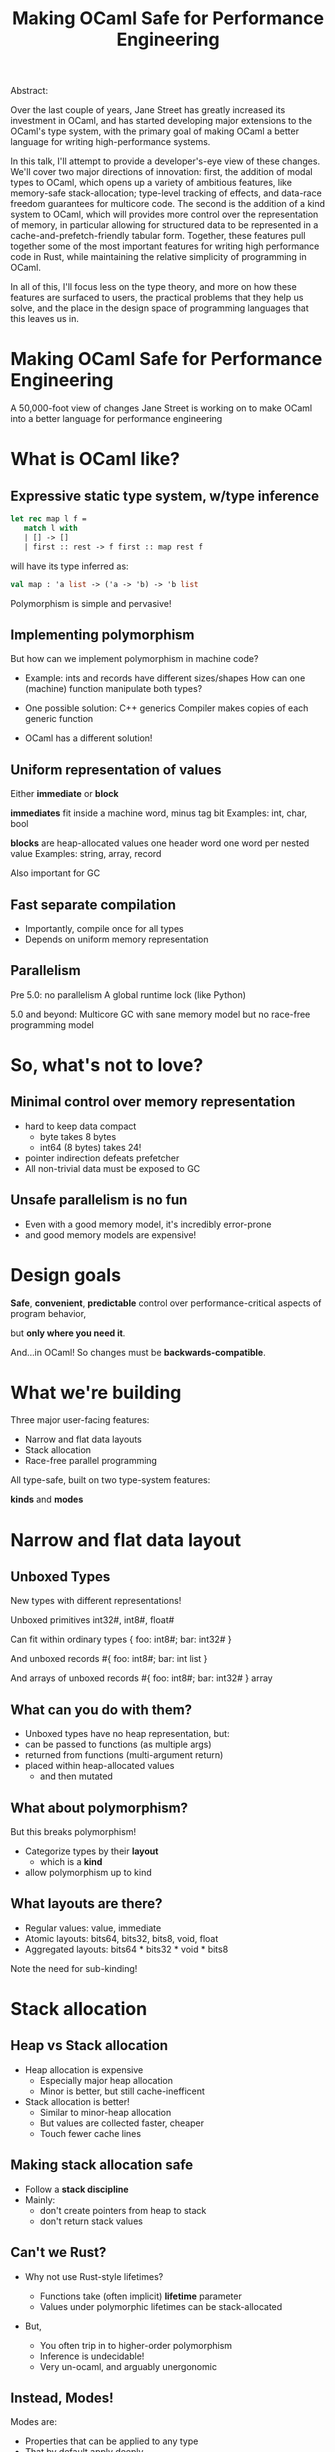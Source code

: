 #+TITLE: Making OCaml Safe for Performance Engineering

Abstract:

    Over the last couple of years, Jane Street has greatly increased
    its investment in OCaml, and has started developing major
    extensions to the OCaml's type system, with the primary goal of
    making OCaml a better language for writing high-performance
    systems.

    In this talk, I'll attempt to provide a developer's-eye view of
    these changes.  We'll cover two major directions of innovation:
    first, the addition of modal types to OCaml, which opens up a
    variety of ambitious features, like memory-safe stack-allocation;
    type-level tracking of effects, and data-race freedom guarantees
    for multicore code.  The second is the addition of a kind system
    to OCaml, which will provides more control over the representation
    of memory, in particular allowing for structured data to be
    represented in a cache-and-prefetch-friendly tabular form.
    Together, these features pull together some of the most important
    features for writing high performance code in Rust, while
    maintaining the relative simplicity of programming in OCaml.

    In all of this, I'll focus less on the type theory, and more on
    how these features are surfaced to users, the practical problems
    that they help us solve, and the place in the design space of
    programming languages that this leaves us in.



* Making OCaml Safe for Performance Engineering

  A 50,000-foot view of changes Jane Street is working on
  to make OCaml into a better language for performance engineering
* What is OCaml like?

** Expressive static type system, w/type inference

     #+BEGIN_SRC ocaml
     let rec map l f =
        match l with
        | [] -> []
        | first :: rest -> f first :: map rest f
     #+END_SRC

   # pause
   will have its type inferred as:

     #+BEGIN_SRC ocaml
     val map : 'a list -> ('a -> 'b) -> 'b list
     #+END_SRC

   # pause
   Polymorphism is simple and pervasive!

** Implementing polymorphism

  But how can we implement polymorphism in machine code?

  - Example: ints and records have different sizes/shapes
      How can one (machine) function manipulate both types?

  - One possible solution: C++ generics
      Compiler makes copies of each generic function

  - OCaml has a different solution!

** Uniform representation of values

  Either *immediate* or *block*

  # pause
  *immediates* fit inside a machine word, minus tag bit
    Examples: int, char, bool

  # pause
  *blocks* are heap-allocated values
    one header word
    one word per nested value
    Examples: string, array, record

  # pause
  Also important for GC
** Fast separate compilation

  - Importantly, compile once for all types
  - Depends on uniform memory representation

** Parallelism

# pause
Pre 5.0: no parallelism
  A global runtime lock (like Python)

# pause
5.0 and beyond: Multicore GC
  with sane memory model
  but no race-free programming model

* So, what's not to love?

** Minimal control over memory representation

  - hard to keep data compact
    - byte takes 8 bytes
    - int64 (8 bytes) takes 24!
  - pointer indirection defeats prefetcher
  - All non-trivial data must be exposed to GC
** Unsafe parallelism is no fun

  - Even with a good memory model,
    it's incredibly error-prone
  - and good memory models are expensive!

* Design goals

  # pause
  *Safe*, *convenient*, *predictable* control
  over performance-critical aspects of program behavior,
  # pause
  but *only where you need it*.

  # pause
  And...in OCaml!
  So changes must be *backwards-compatible*.

* What we're building

Three major user-facing features:

- Narrow and flat data layouts
- Stack allocation
- Race-free parallel programming

All type-safe, built on two type-system features:

# pause
  *kinds* and *modes*

* Narrow and flat data layout

** Unboxed Types

New types with different representations!

# pause
Unboxed primitives
  int32#, int8#, float#

# pause
Can fit within ordinary types
  { foo: int8#; bar: int32# }

# pause
And unboxed records
  #{ foo: int8#; bar: int list }

# pause
And arrays of unboxed records
   #{ foo: int8#; bar: int32# } array

** What can you do with them?

- Unboxed types have no heap representation, but:
- can be passed to functions (as multiple args)
- returned from functions (multi-argument return)
- placed within heap-allocated values
  - and then mutated


** What about polymorphism?

But this breaks polymorphism!

- Categorize types by their *layout*
  - which is a *kind*
- allow polymorphism up to kind

** What layouts are there?

  - Regular values: value, immediate
  - Atomic layouts: bits64, bits32, bits8, void, float
  - Aggregated layouts: bits64 * bits32 * void * bits8

# pause
Note the need for sub-kinding!


* Stack allocation

** Heap vs Stack allocation

- Heap allocation is expensive
  - Especially major heap allocation
  - Minor is better, but still cache-inefficent

- Stack allocation is better!
  - Similar to minor-heap allocation
  - But values are collected faster, cheaper
  - Touch fewer cache lines

** Making stack allocation safe

  - Follow a *stack discipline*
  - Mainly:
    - don't create pointers from heap to stack
    - don't return stack values

** Can't we Rust?

- Why not use Rust-style lifetimes?

  - Functions take (often implicit) *lifetime* parameter
  - Values under polymorphic lifetimes can be stack-allocated

- But,

  - You often trip in to higher-order polymorphism
  - Inference is undecidable!
  - Very un-ocaml, and arguably unergonomic

** Instead, Modes!

Modes are:

  - Properties that can be applied to any type
  - That by default apply deeply

** Global and Local

# pause
In this case, we add a pair of modes:

   *global* is the default, unconstrained
   *local* values must follow the stack discipline

# pause
There's sub-moding!

  can pass a global where a local is expected

** An example of stack allocation

#+BEGIN_SRC ocaml
let map l f =
  match l with
  | [] -> []
  | hd :: tl -> f hd :: map tl f
#+END_SRC

# pause
#+BEGIN_SRC ocaml
val map : 'a list -> ('a -> 'b) -> 'b list
        @ .       -> local      -> .
#+END_SRC

# pause
#+BEGIN_SRC ocaml
let multiply_by l mult =
  map l (fun x -> mult * x)
#+END_SRC

** Smart constructors

functions that can return local values if they
don't create a stack frame.

    # pause
    #+BEGIN_SRC ocaml
    type pos = { x: float; y: float }
    let create_pos x y = exclave { x; y }
    #+END_SRC

    # pause
    #+BEGIN_SRC ocaml
    val create_pos
      : float -> float -> pos
      @ local -> local -> local
    #+END_SRC

** Resource allocation

#+BEGIN_SRC ocaml
val with_file
  : string -> (In_channel.t -> 'a) -> 'a
  @ .      -> (local        ->  .) ->  .
#+END_SRC

** Mode polymorphism

   # pause
Instead of this:

   #+BEGIN_SRC ocaml
   val hd
     : 'a list -> 'a
     @ .       ->  .

   val hd_local
     : 'a list -> 'a
     @ local   -> local
   #+END_SRC

   # pause
Write this:

   #+BEGIN_SRC ocaml
   val hd : 'a list -> 'a
          @ 'm      -> 'm
   #+END_SRC


** Modal kinds

  - Who cares if your immediate is local?
  - always(local) is a kind that tracks this

* Data-race freedom

** Modes are a natural fit

# pause
Things you can do to any value:

- Make an alias
- Return from a function
- Create a pointer to it
- Pass to another thread

These operations are all *deep*.

** A new mode dimension: thread-safety

# pause
Values can be *sync* or *unsync*.

  *sync* values can safely be accessed concurrently
  *unsync* has no such guarantee

# pause
So, what values are sync?

  - All deeply immutable values are sync by default.
  - Data protected under a synchronization primitive can be sync too

** A bestiary of modes

14 modes, in 5 dimensions.

| dimension  |             |             |             |
|------------+-------------+-------------+-------------|
| Locality   | local       |             | *global*    |
| Syncness   | *unsync*    | cooperative | sync        |
| Aliasing   | *shared*    | exclusive   | unique      |
| Linearity  | once        | separate    | *many*      |
| Contention | *contended* | communal    | uncontended |

** Spawning threads

- function run by thread must be sync
- returned value doesn't have to be

#+BEGIN_SRC ocaml
val spawn
  :      (unit -> 'a) -> 'a thread
  @ sync (.    ->  .) ->  .
#+END_SRC

# pause
#+BEGIN_SRC ocaml
val join
  : 'a thread -> 'a
  @ .         ->  .
#+END_SRC

** Communicating via channels

Data sent between threads must by sync.

# pause
#+BEGIN_SRC ocaml
val send
  : 'a channel -> 'a   -> unit
  @ .          -> sync -> .
#+END_SRC

# pause
#+BEGIN_SRC ocaml
val recv
  : 'a channel -> 'a
  @ .          -> sync
#+END_SRC

* How far are we?

- Stack allocation is in production
- Unboxed types has started to land (float# is released, arrays of
  unboxed primitives is close)
- Data-race freedom is still being designed

* So, how's it going?

- Fits into OCaml surprisingly well
- And it makes awkward performance hacks nice!
- Pay-as-you go seems to work
- We're nervous about the complexity!

* More info

- Data-race freedom design doc:
  [[https://github.com/ocaml-flambda/ocaml-jst/blob/main/jane/doc/proposals/data-race-freedom.md]]
- Unboxed types RFC:
  https://github.com/ocaml/RFCs/pull/34
